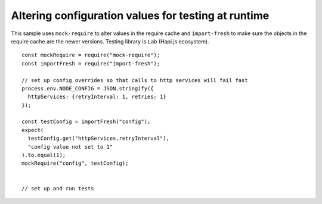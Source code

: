 Altering configuration values for testing at runtime
========================================================================================

This sample uses ``mock-require`` to alter values in the require cache
and ``import-fresh`` to make sure the objects in the require cache are
the newer versions. Testing library is ``Lab`` (Hapi.js ecosystem).

::

   const mockRequire = require("mock-require");
   const importFresh = require("import-fresh");

   // set up config overrides so that calls to http services will fail fast
   process.env.NODE_CONFIG = JSON.stringify({
     httpServices: {retryInterval: 1, retries: 1}
   });

   const testConfig = importFresh("config");
   expect(
     testConfig.get("httpServices.retryInterval"),
     "config value not set to 1"
   ).to.equal(1);
   mockRequire("config", testConfig);


   // set up and run tests
